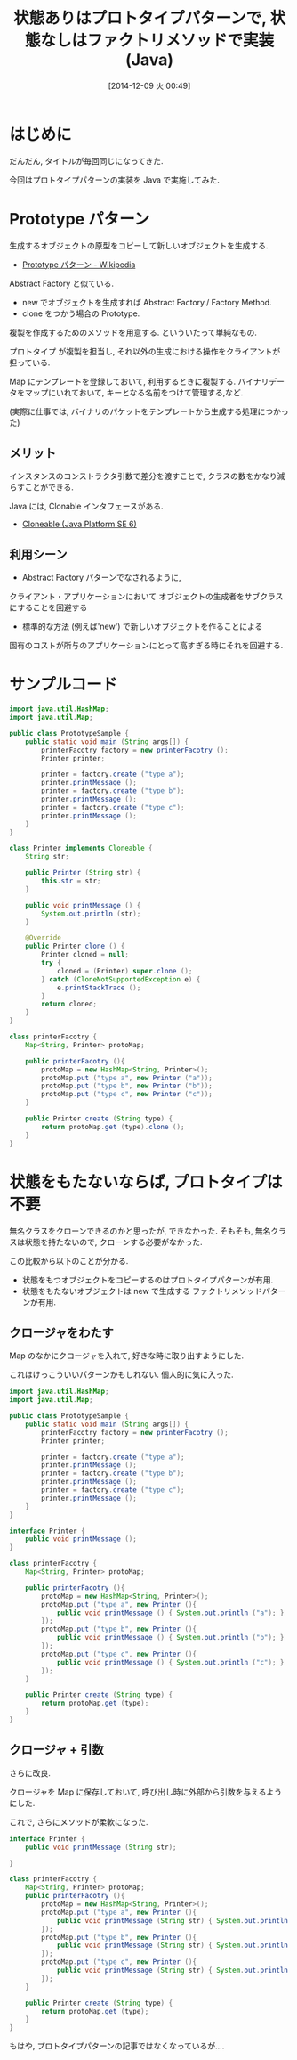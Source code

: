 #+BLOG: Futurismo
#+POSTID: 2800
#+DATE: [2014-12-09 火 00:49]
#+OPTIONS: toc:nil num:nil todo:nil pri:nil tags:nil ^:nil TeX:nil
#+CATEGORY: 技術メモ
#+TAGS: Gof, デザインパターン, Java
#+DESCRIPTION: Java で Prototype Pattern を実装してみた
#+TITLE: 状態ありはプロトタイプパターンで, 状態なしはファクトリメソッドで実装 (Java)

#+BEGIN_HTML
<a href="http://futurismo.biz/wp-content/uploads/java.png"><img alt="" src="http://futurismo.biz/wp-content/uploads/java.png" width="256" height="256" /></a>
#+END_HTML

* はじめに
  だんだん, タイトルが毎回同じになってきた.

  今回はプロトタイプパターンの実装を Java で実施してみた.

* Prototype パターン
  生成するオブジェクトの原型をコピーして新しいオブジェクトを生成する.
  - [[http://ja.wikipedia.org/wiki/Prototype_%E3%83%91%E3%82%BF%E3%83%BC%E3%83%B3][Prototype パターン - Wikipedia]]

  Abstract Factory と似ている.
  - new でオブジェクトを生成すれば Abstract Factory./ Factory Method.
  - clone をつかう場合の Prototype.

  複製を作成するためのメソッドを用意する. といういたって単純なもの.

  プロトタイプ が複製を担当し, 
  それ以外の生成における操作をクライアントが 担っている.

  Map にテンプレートを登録しておいて, 利用するときに複製する.
  バイナリデータをマップにいれておいて, キーとなる名前をつけて管理する,など.

  (実際に仕事では, バイナリのパケットをテンプレートから生成する処理につかった)
  
** メリット
   インスタンスのコンストラクタ引数で差分を渡すことで,
   クラスの数をかなり減らすことができる.

   Java には, Clonable インタフェースがある.
   -  [[https://docs.oracle.com/javase/jp/6/api/java/lang/Cloneable.html][Cloneable (Java Platform SE 6)]]

** 利用シーン
   - Abstract Factory パターンでなされるように, 
   クライアント・アプリケーションにおいて
   オブジェクトの生成者をサブクラスにすることを回避する
   - 標準的な方法 (例えば'new') で新しいオブジェクトを作ることによる
   固有のコストが所与のアプリケーションにとって高すぎる時にそれを回避する.

* サンプルコード

#+begin_src java
import java.util.HashMap;
import java.util.Map;

public class PrototypeSample {
	public static void main (String args[]) {
		printerFacotry factory = new printerFacotry ();
		Printer printer;
		
		printer = factory.create ("type a");
		printer.printMessage ();
		printer = factory.create ("type b");
		printer.printMessage ();
		printer = factory.create ("type c");
		printer.printMessage ();
	}
}

class Printer implements Cloneable {
	String str;
	
	public Printer (String str) {
		this.str = str;
	}
	
	public void printMessage () {
		System.out.println (str);
	}
	
	@Override
	public Printer clone () {
		Printer cloned = null;
		try {
			cloned = (Printer) super.clone ();
		} catch (CloneNotSupportedException e) {
			e.printStackTrace ();
		}
		return cloned;
	}
}

class printerFacotry {
	Map<String, Printer> protoMap; 

	public printerFacotry (){
		protoMap = new HashMap<String, Printer>();
		protoMap.put ("type a", new Printer ("a"));
		protoMap.put ("type b", new Printer ("b"));
		protoMap.put ("type c", new Printer ("c"));
	}

	public Printer create (String type) {
		return protoMap.get (type).clone ();
	}
}
#+end_src

* 状態をもたないならば, プロトタイプは不要
  無名クラスをクローンできるのかと思ったが, できなかった.
  そもそも, 無名クラスは状態を持たないので, クローンする必要がなかった.

  この比較から以下のことが分かる.

  - 状態をもつオブジェクトをコピーするのはプロトタイプパターンが有用.
  - 状態をもたないオブジェクトは new で生成する
     ファクトリメソッドパターンが有用.
  
** クロージャをわたす
   Map のなかにクロージャを入れて, 好きな時に取り出すようにした.
   
   これはけっこういいパターンかもしれない. 個人的に気に入った.

   
#+begin_src java
import java.util.HashMap;
import java.util.Map;

public class PrototypeSample {
	public static void main (String args[]) {
		printerFacotry factory = new printerFacotry ();
		Printer printer;
		
		printer = factory.create ("type a");
		printer.printMessage ();
		printer = factory.create ("type b");
		printer.printMessage ();
		printer = factory.create ("type c");
		printer.printMessage ();
	}
}

interface Printer {
	public void printMessage ();
}

class printerFacotry {
	Map<String, Printer> protoMap; 
	
	public printerFacotry (){
		protoMap = new HashMap<String, Printer>();
		protoMap.put ("type a", new Printer (){
			public void printMessage () { System.out.println ("a"); }
		});
		protoMap.put ("type b", new Printer (){
			public void printMessage () { System.out.println ("b"); }
		});
		protoMap.put ("type c", new Printer (){
			public void printMessage () { System.out.println ("c"); }
		});
	}
	
	public Printer create (String type) {
		return protoMap.get (type);
	}
}
#+end_src

** クロージャ + 引数
   さらに改良.

   クロージャを Map に保存しておいて,
   呼び出し時に外部から引数を与えるようにした.
   
   これで, さらにメソッドが柔軟になった.

#+begin_src java
interface Printer {
	public void printMessage (String str);

}

class printerFacotry {
	Map<String, Printer> protoMap; 
	public printerFacotry (){
		protoMap = new HashMap<String, Printer>();
		protoMap.put ("type a", new Printer (){
			public void printMessage (String str) { System.out.println ("**"+str+"**"); }
		});
		protoMap.put ("type b", new Printer (){
			public void printMessage (String str) { System.out.println ("++"+str+"++"); }
		});
		protoMap.put ("type c", new Printer (){
			public void printMessage (String str) { System.out.println ("=="+str+"=="); }
		});
	}
	
	public Printer create (String type) {
		return protoMap.get (type);
	}
}

#+end_src

  もはや, プロトタイプパターンの記事ではなくなっているが....

